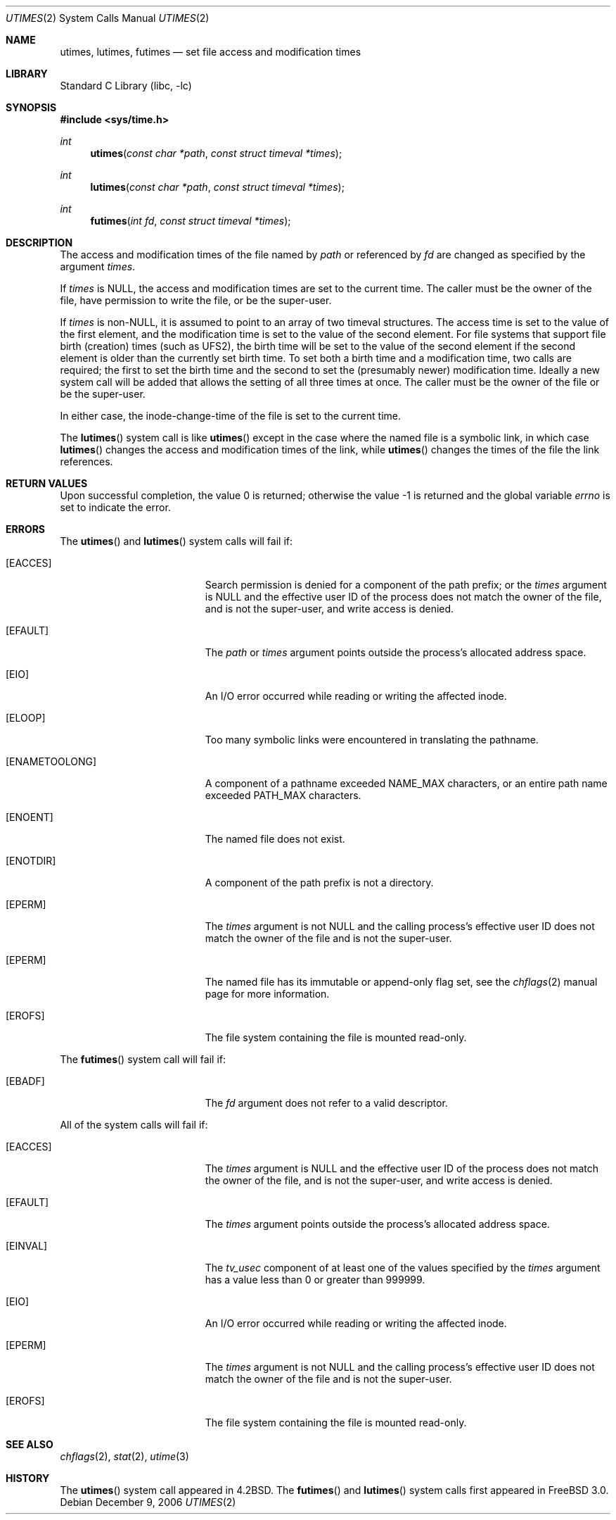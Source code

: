.\"	$NetBSD: utimes.2,v 1.13 1999/03/22 19:45:11 garbled Exp $
.\"
.\" Copyright (c) 1990, 1993
.\"	The Regents of the University of California.  All rights reserved.
.\"
.\" Redistribution and use in source and binary forms, with or without
.\" modification, are permitted provided that the following conditions
.\" are met:
.\" 1. Redistributions of source code must retain the above copyright
.\"    notice, this list of conditions and the following disclaimer.
.\" 2. Redistributions in binary form must reproduce the above copyright
.\"    notice, this list of conditions and the following disclaimer in the
.\"    documentation and/or other materials provided with the distribution.
.\" 4. Neither the name of the University nor the names of its contributors
.\"    may be used to endorse or promote products derived from this software
.\"    without specific prior written permission.
.\"
.\" THIS SOFTWARE IS PROVIDED BY THE REGENTS AND CONTRIBUTORS ``AS IS'' AND
.\" ANY EXPRESS OR IMPLIED WARRANTIES, INCLUDING, BUT NOT LIMITED TO, THE
.\" IMPLIED WARRANTIES OF MERCHANTABILITY AND FITNESS FOR A PARTICULAR PURPOSE
.\" ARE DISCLAIMED.  IN NO EVENT SHALL THE REGENTS OR CONTRIBUTORS BE LIABLE
.\" FOR ANY DIRECT, INDIRECT, INCIDENTAL, SPECIAL, EXEMPLARY, OR CONSEQUENTIAL
.\" DAMAGES (INCLUDING, BUT NOT LIMITED TO, PROCUREMENT OF SUBSTITUTE GOODS
.\" OR SERVICES; LOSS OF USE, DATA, OR PROFITS; OR BUSINESS INTERRUPTION)
.\" HOWEVER CAUSED AND ON ANY THEORY OF LIABILITY, WHETHER IN CONTRACT, STRICT
.\" LIABILITY, OR TORT (INCLUDING NEGLIGENCE OR OTHERWISE) ARISING IN ANY WAY
.\" OUT OF THE USE OF THIS SOFTWARE, EVEN IF ADVISED OF THE POSSIBILITY OF
.\" SUCH DAMAGE.
.\"
.\"     @(#)utimes.2	8.1 (Berkeley) 6/4/93
.\" $FreeBSD$
.\"
.Dd December 9, 2006
.Dt UTIMES 2
.Os
.Sh NAME
.Nm utimes ,
.Nm lutimes ,
.Nm futimes
.Nd set file access and modification times
.Sh LIBRARY
.Lb libc
.Sh SYNOPSIS
.In sys/time.h
.Ft int
.Fn utimes "const char *path" "const struct timeval *times"
.Ft int
.Fn lutimes "const char *path" "const struct timeval *times"
.Ft int
.Fn futimes "int fd" "const struct timeval *times"
.Sh DESCRIPTION
The access and modification times of the file named by
.Fa path
or referenced by
.Fa fd
are changed as specified by the argument
.Fa times .
.Pp
If
.Fa times
is
.Dv NULL ,
the access and modification times are set to the current time.
The caller must be the owner of the file, have permission to
write the file, or be the super-user.
.Pp
If
.Fa times
is
.No non- Ns Dv NULL ,
it is assumed to point to an array of two timeval structures.
The access time is set to the value of the first element, and the
modification time is set to the value of the second element.
For file systems that support file birth (creation) times (such as
.Dv UFS2 ) ,
the birth time will be set to the value of the second element
if the second element is older than the currently set birth time.
To set both a birth time and a modification time,
two calls are required; the first to set the birth time
and the second to set the (presumably newer) modification time.
Ideally a new system call will be added that allows the setting
of all three times at once.
The caller must be the owner of the file or be the super-user.
.Pp
In either case, the inode-change-time of the file is set to the current
time.
.Pp
The
.Fn lutimes
system call
is like
.Fn utimes
except in the case where the named file is a symbolic link,
in which case
.Fn lutimes
changes the access and modification times of the link,
while
.Fn utimes
changes the times of the file the link references.
.Sh RETURN VALUES
.Rv -std
.Sh ERRORS
The
.Fn utimes
and
.Fn lutimes
system calls
will fail if:
.Bl -tag -width Er
.It Bq Er EACCES
Search permission is denied for a component of the path prefix;
or the
.Fa times
argument is
.Dv NULL
and the effective user ID of the process does not
match the owner of the file, and is not the super-user, and write
access is denied.
.It Bq Er EFAULT
The
.Fa path
or
.Fa times
argument
points outside the process's allocated address space.
.It Bq Er EIO
An I/O error occurred while reading or writing the affected inode.
.It Bq Er ELOOP
Too many symbolic links were encountered in translating the pathname.
.It Bq Er ENAMETOOLONG
A component of a pathname exceeded
.Dv NAME_MAX
characters, or an entire path name exceeded
.Dv PATH_MAX
characters.
.It Bq Er ENOENT
The named file does not exist.
.It Bq Er ENOTDIR
A component of the path prefix is not a directory.
.It Bq Er EPERM
The
.Fa times
argument is not
.Dv NULL
and the calling process's effective user ID
does not match the owner of the file and is not the super-user.
.It Bq Er EPERM
The named file has its immutable or append-only flag set, see the
.Xr chflags 2
manual page for more information.
.It Bq Er EROFS
The file system containing the file is mounted read-only.
.El
.Pp
The
.Fn futimes
system call
will fail if:
.Bl -tag -width Er
.It Bq Er EBADF
The
.Fa fd
argument
does not refer to a valid descriptor.
.El
.Pp
All of the system calls will fail if:
.Bl -tag -width Er
.It Bq Er EACCES
The
.Fa times
argument is
.Dv NULL
and the effective user ID of the process does not
match the owner of the file, and is not the super-user, and write
access is denied.
.It Bq Er EFAULT
The
.Fa times
argument
points outside the process's allocated address space.
.It Bq Er EINVAL
The
.Va tv_usec
component of at least one of the values specified by the
.Fa times
argument has a value less than 0 or greater than 999999.
.It Bq Er EIO
An I/O error occurred while reading or writing the affected inode.
.It Bq Er EPERM
The
.Fa times
argument is not
.Dv NULL
and the calling process's effective user ID
does not match the owner of the file and is not the super-user.
.It Bq Er EROFS
The file system containing the file is mounted read-only.
.El
.Sh SEE ALSO
.Xr chflags 2 ,
.Xr stat 2 ,
.Xr utime 3
.Sh HISTORY
The
.Fn utimes
system call appeared in
.Bx 4.2 .
The
.Fn futimes
and
.Fn lutimes
system calls first appeared in
.Fx 3.0 .
